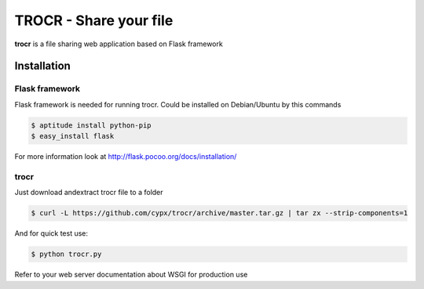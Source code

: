 **********************************
TROCR  - Share your file 
**********************************

**trocr** is a file sharing web application based on Flask framework 

Installation
##############

Flask framework
*****************

Flask framework is needed for running trocr.
Could be installed on Debian/Ubuntu by this commands

.. code-block:: bash

	$ aptitude install python-pip
	$ easy_install flask

For more information look at `<http://flask.pocoo.org/docs/installation/>`__ 

trocr
*******
Just download andextract trocr file to a folder 

.. code-block:: bash

	$ curl -L https://github.com/cypx/trocr/archive/master.tar.gz | tar zx --strip-components=1

And for quick test use:

.. code-block:: bash

	$ python trocr.py

Refer to your web server documentation about WSGI for production use
